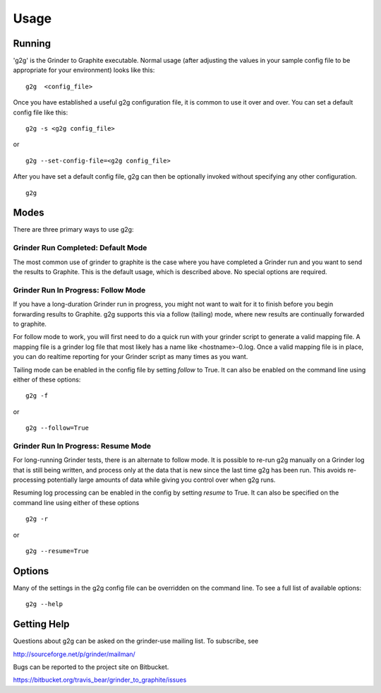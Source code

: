 Usage
*****

Running
=======
'g2g' is the Grinder to Graphite executable.  Normal usage (after 
adjusting the values in your sample config file to be appropriate 
for your environment) looks like this:
::

    g2g  <config_file>
    
Once you have established a useful g2g configuration file, it is common
to use it over and over.  You can set a default config file like this:
::

    g2g -s <g2g config_file>
    

or 

::

    g2g --set-config-file=<g2g config_file>
    

After you have set a default config file, g2g can then be optionally
invoked without specifying any other configuration.
::

    g2g
    


Modes
=====

There are three primary ways to use g2g:

Grinder Run Completed: Default Mode
-----------------------------------

The most common use of grinder to graphite is the case where
you have completed a Grinder run and you want to send the 
results to Graphite. This is the default usage, which is 
described above.  No
special options are required.


Grinder Run In Progress: Follow Mode
------------------------------------

If you have a long-duration Grinder run in progress, you might
not want to wait for it to finish before you begin forwarding
results to Graphite.  g2g supports this via a follow (tailing)
mode, where new results are continually forwarded to graphite.

For follow mode to work, you will first need to do a 
quick run with your grinder script to generate a valid mapping 
file.  A mapping file is a grinder log file that most likely has a 
name like <hostname>-0.log.  Once a valid mapping
file is in place, you can do realtime reporting for your Grinder
script as many times as you want.

Tailing mode can be enabled in the config file by setting
*follow* to True.  It can also be enabled on the command
line using either of these options:
::

    g2g -f

or

::

    g2g --follow=True


Grinder Run In Progress: Resume Mode
------------------------------------

For long-running Grinder tests, there is an alternate to follow
mode.  It is possible to re-run g2g manually on a Grinder log
that is still being written, and process only at the data that is
new since the last time g2g has been run.  This avoids re-processing
potentially large amounts of data while giving you control over
when g2g runs.


Resuming log processing can be enabled in the config by setting *resume* to
True.  It can also be specified on the command line using either of
these options
::

    g2g -r

or

::

    g2g --resume=True


Options
=======

Many of the settings in the g2g config file can be overridden
on the command line.  To see a full list of available options:
::

    g2g --help


Getting Help
============

Questions about g2g can be asked on the grinder-use mailing list.
To subscribe, see

http://sourceforge.net/p/grinder/mailman/

Bugs can be reported to the project site on Bitbucket.

https://bitbucket.org/travis_bear/grinder_to_graphite/issues